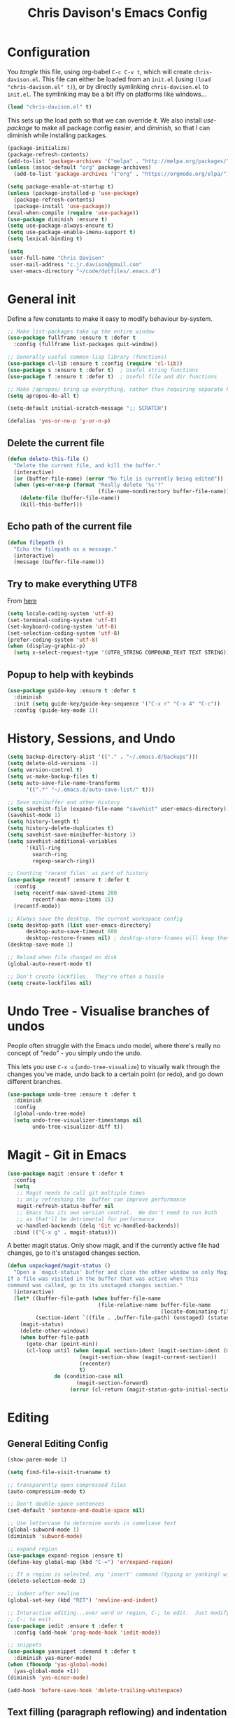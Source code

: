 #+TITLE: Chris Davison's Emacs Config
#+PROPERTY: header-args emacs-lisp :tangle yes :results silent

* Configuration

You /tangle/ this file, using org-babel ~C-c C-v t~, which will create ~chris-davison.el~.  This file can either be loaded from an ~init.el~ (using ~(load "chris-davison.el" t)~), or by directly symlinking ~chris-davison.el~ to ~init.el~.  The symlinking may be a bit iffy on platforms like windows...

#+BEGIN_SRC emacs-lisp :tangle no
(load "chris-davison.el" t)
#+END_SRC

This sets up the load path so that we can override it.  We also install /use-package/ to make all package config easier, and /diminish/, so that I can diminish while installing packages.

#+BEGIN_SRC emacs-lisp
(package-initialize)
(package-refresh-contents)
(add-to-list 'package-archives '("melpa" . "http://melpa.org/packages/"))
(unless (assoc-default "org" package-archives)
  (add-to-list 'package-archives '("org" . "https://orgmode.org/elpa/") t))

(setq package-enable-at-startup t)
(unless (package-installed-p 'use-package)
  (package-refresh-contents)
  (package-install 'use-package))
(eval-when-compile (require 'use-package))
(use-package diminish :ensure t)
(setq use-package-always-ensure t)
(setq use-package-enable-imenu-support t)
(setq lexical-binding t)

(setq
 user-full-name "Chris Davison"
 user-mail-address "c.jr.davison@gmail.com"
 user-emacs-directory "~/code/dotfiles/.emacs.d")
#+END_SRC

* General init
Define a few constants to make it easy to modify behaviour by-system.
#+BEGIN_SRC emacs-lisp
;; Make list-packages take up the entire window
(use-package fullframe :ensure t :defer t
  :config (fullframe list-packages quit-window))

;; Generally useful common-lisp library (functions)
(use-package cl-lib :ensure t :config (require 'cl-lib))
(use-package s :ensure t :defer t)  ; Useful string functions
(use-package f :ensure t :defer t)  ; Useful file and dir functions

;; Make /apropos/ bring up everything, rather than requiring separate keybinds
(setq apropos-do-all t)

(setq-default initial-scratch-message ";; SCRATCH")

(defalias 'yes-or-no-p 'y-or-n-p)
#+END_SRC

** Delete the current file
#+BEGIN_SRC emacs-lisp
(defun delete-this-file ()
  "Delete the current file, and kill the buffer."
  (interactive)
  (or (buffer-file-name) (error "No file is currently being edited"))
  (when (yes-or-no-p (format "Really delete '%s'?"
                             (file-name-nondirectory buffer-file-name)))
    (delete-file (buffer-file-name))
    (kill-this-buffer)))
#+END_SRC

** Echo path of the current file
#+BEGIN_SRC emacs-lisp
(defun filepath ()
  "Echo the filepath as a message."
  (interactive)
  (message (buffer-file-name)))
#+END_SRC

** Try to make everything UTF8
From [[http://www.wisdomandwonder.com/wordpress/wp-content/uploads/2014/03/C3F.html][here]]
#+BEGIN_SRC emacs-lisp
(setq locale-coding-system 'utf-8)
(set-terminal-coding-system 'utf-8)
(set-keyboard-coding-system 'utf-8)
(set-selection-coding-system 'utf-8)
(prefer-coding-system 'utf-8)
(when (display-graphic-p)
  (setq x-select-request-type '(UTF8_STRING COMPOUND_TEXT TEXT STRING)))
#+END_SRC

** Popup to help with keybinds
#+BEGIN_SRC emacs-lisp
(use-package guide-key :ensure t :defer t
  :diminish
  :init (setq guide-key/guide-key-sequence '("C-x r" "C-x 4" "C-c"))
  :config (guide-key-mode 1))
#+END_SRC

* History, Sessions, and Undo

#+BEGIN_SRC emacs-lisp
(setq backup-directory-alist '(("." . "~/.emacs.d/backups")))
(setq delete-old-versions -1)
(setq version-control t)
(setq vc-make-backup-files t)
(setq auto-save-file-name-transforms
      '((".*" "~/.emacs.d/auto-save-list/" t)))

;; Save minibuffer and other history
(setq savehist-file (expand-file-name "savehist" user-emacs-directory))
(savehist-mode 1)
(setq history-length t)
(setq history-delete-duplicates t)
(setq savehist-save-minibuffer-history 1)
(setq savehist-additional-variables
      '(kill-ring
        search-ring
        regexp-search-ring))

;; Counting 'recent files' as part of history
(use-package recentf :ensure t :defer t
  :config
  (setq recentf-max-saved-items 200
        recentf-max-menu-items 15)
  (recentf-mode))

;; Always save the desktop, the current workspace config
(setq desktop-path (list user-emacs-directory)
      desktop-auto-save-timeout 600
      desktop-restore-frames nil) ; desktop-store-frames will keep themes loaded
(desktop-save-mode 1)

;; Reload when file changed on disk
(global-auto-revert-mode t)

;; Don't create lockfiles.  They're often a hassle
(setq create-lockfiles nil)
#+END_SRC

* Undo Tree - Visualise branches of undos
People often struggle with the Emacs undo model, where there's really no concept of "redo" - you simply undo the undo.

This lets you use =C-x u= (=undo-tree-visualize=) to visually walk through the changes you've made, undo back to a certain point (or redo), and go down different branches.

#+BEGIN_SRC emacs-lisp
(use-package undo-tree :ensure t :defer t
  :diminish
  :config
  (global-undo-tree-mode)
  (setq undo-tree-visualizer-timestamps nil
        undo-tree-visualizer-diff t))
#+END_SRC

* Magit - Git in Emacs
#+BEGIN_SRC emacs-lisp
(use-package magit :ensure t :defer t
  :config
  (setq
   ;; Magit needs to call git multiple times
   ;; only refreshing the  buffer can improve performance
   magit-refresh-status-buffer nil
   ;; Emacs has its own version control.  We don't need to run both
   ;; as that'll be detrimental for performance
   vc-handled-backends (delq 'Git vc-handled-backends))
  :bind (("C-x g" . magit-status)))
#+END_SRC

A better magit status. Only show magit, and if the currently active file had changes, go to it's unstaged changes section.
#+begin_src emacs-lisp
(defun unpackaged/magit-status ()
  "Open a `magit-status' buffer and close the other window so only Magit is visible.
If a file was visited in the buffer that was active when this
command was called, go to its unstaged changes section."
  (interactive)
  (let* ((buffer-file-path (when buffer-file-name
                             (file-relative-name buffer-file-name
                                                 (locate-dominating-file buffer-file-name ".git"))))
         (section-ident `((file . ,buffer-file-path) (unstaged) (status))))
    (magit-status)
    (delete-other-windows)
    (when buffer-file-path
      (goto-char (point-min))
      (cl-loop until (when (equal section-ident (magit-section-ident (magit-current-section)))
                       (magit-section-show (magit-current-section))
                       (recenter)
                       t)
               do (condition-case nil
                      (magit-section-forward)
                    (error (cl-return (magit-status-goto-initial-section-1))))))))
#+end_src

* Editing
** General Editing Config
#+BEGIN_SRC emacs-lisp
(show-paren-mode 1)

(setq find-file-visit-truename t)

;; transparently open compressed files
(auto-compression-mode t)

;; Don't double-space sentences
(set-default 'sentence-end-double-space nil)

;; Use lettercase to determine words in camelcase text
(global-subword-mode 1)
(diminish 'subword-mode)

;; expand region
(use-package expand-region :ensure t)
(define-key global-map (kbd "C-=") 'er/expand-region)

;; If a region is selected, any 'insert' command (typing or yanking) will overwrite it, rather than inserting before.
(delete-selection-mode 1)

;; indent after newline
(global-set-key (kbd "RET") 'newline-and-indent)

;; Interactive editing...over word or region, C-; to edit.  Just modify the symbol, then repeat
;; C-; to exit.
(use-package iedit :ensure t :defer t
  :config (add-hook 'prog-mode-hook 'iedit-mode))

;; snippets
(use-package yasnippet :demand t :defer t
  :diminish yas-minor-mode)
(when (fboundp 'yas-global-mode)
  (yas-global-mode +1))
(diminish 'yas-minor-mode)

(add-hook 'before-save-hook 'delete-trailing-whitespace)
#+END_SRC
** Text filling (paragraph reflowing) and indentation
#+BEGIN_SRC emacs-lisp
(defun unfill-paragraph (&optional region)
  "Takes a multi-line paragraph and make it into a single line of text."
  (interactive (progn (barf-if-buffer-read-only) '(t)))
  (let ((fill-column (point-max))
        ;; This would override `fill-column' if it's an integer.
        (emacs-lisp-docstring-fill-column t))
    (fill-paragraph nil region)))

(use-package aggressive-indent :ensure t :defer t
  :config (global-aggressive-indent-mode))
#+END_SRC

** Offer to create parent dirs if they do not exist
[[http://iqbalansari.github.io/blog/2014/12/07/automatically-create-parent-directories-on-visiting-a-new-file-in-emacs/][From this blog]]
#+BEGIN_SRC emacs-lisp

(defun my-create-non-existent-directory ()
  (let ((parent-directory (file-name-directory buffer-file-name)))
    (when (and (not (file-exists-p parent-directory))
               (y-or-n-p (format "Directory `%s' does not exist! Create it?" parent-directory)))
      (make-directory parent-directory t))))

(add-to-list 'find-file-not-found-functions 'my-create-non-existent-directory)
#+END_SRC
** Header templates per filetype
Use ~auto-insert~ when in a new file of that kind to insert header.
#+BEGIN_SRC emacs-lisp
(setq auto-insert-alist
      '(((emacs-lisp-mode . "Emacs lisp mode") nil
         ";;; " (file-name-nondirectory buffer-file-name) " --- " _ "\n\n"
         ";;; Commentary:\n\n"
         ";;; Code:\n\n"
         "(provide '" (substring (file-name-nondirectory buffer-file-name) 0 -3) ")\n"
         ";;; " (file-name-nondirectory buffer-file-name) " ends here\n")
        ((c-mode . "C program") nil
         "/*\n"
         " * File: " (file-name-nondirectory buffer-file-name) "\n"
         " * Description: " _ "\n"
         " */\n\n")
        ((shell-mode . "Shell script") nil
         "#!/bin/bash\n\n"
         " # File: " (file-name-nondirectory buffer-file-name) "\n"
         " # Description: " _ "\n\n")
        ((org-mode . "Org mode") nil
        "#+TITLE: " (read-string "Title: ") "\n"
        "#+AUTHOR: Chris Davison\n"
        "#+EMAIL: c.jr.davison@gmail.com\n"
        "#+OPTIONS: toc:2 num:nil html-postamble:nil\n"
        "#+PROPERTY: header-args :tangle " (read-string "Tangle filename: ") "\n")
        ((python-mode . "Python") nil
        "#!/usr/bin/env python3")
      ))
#+END_SRC
** Move files
#+begin_src emacs-lisp
(defun rename-this-buffer-and-file ()
  "Renames current buffer and file it is visiting."
  (interactive)
  (let ((name (buffer-name))
        (filename (buffer-file-name))
        (read-file-name-function 'read-file-name-default))
    (if (not (and filename (file-exists-p filename)))
        (error "Buffer '%s' is not visiting a file!" name)
      (let ((new-name (read-file-name "New name: " filename)))
        (cond ((get-buffer new-name)
               (error "A buffer named '%s' already exists!" new-name))
              (t
               (rename-file filename new-name 1)
               (rename-buffer new-name)
               (set-visited-file-name new-name)
               (set-buffer-modified-p nil)
               (message "File '%s' successfully renamed to '%s'" name (file-name-nondirectory new-name))))))))

(defun delete-this-buffer-and-file (force)
  "Delete the file connected to this buffer and kill it, FORCE is universal argument."
  (interactive "P")
  (let ((filename (buffer-file-name))
        (buffer (current-buffer))
        (name (buffer-name)))
    (if (not (and filename (file-exists-p filename)))
        (error "'%s' is not a file buffer" name)
      (when (or force (yes-or-no-p (format  "Delete '%s', Are you sure? " filename)))
        (delete-file filename)
        (kill-buffer buffer)
        (message "Deleted '%s'" filename)))))
#+end_src
* Programming Language Support - Company and Flycheck
Company will *COMP*lete *ANY*thing. Flycheck basically runs linters and stuff, and lets you know problems in your code.

#+BEGIN_SRC emacs-lisp
(use-package company :ensure t :defer t
  :bind ("TAB" . company-indent-or-complete-common)
  :config
  (setq company-tooltip-align-annotations t)
  (global-company-mode))

(defvar my/company-point nil)
(advice-add 'company-complete-common :before
            (lambda () (setq my/company-point (point))))
(advice-add 'company-complete-common :after
            (lambda ()
              (when (equal my/company-point (point))
                (yas-expand))))

(use-package flycheck :ensure t :defer t
  :config
  (setq-default
   flycheck-disabled-checkers
   (append flycheck-disabled-checkers '(javascript-jshint) '(json-jsonlist))
   flycheck-temp-prefix ".flycheck")
  (flycheck-add-mode 'javascript-eslint 'web-mode)
  (add-hook 'after-init-hook #'global-flycheck-mode))
#+END_SRC
* Terminal Improvements
** Windows Shell Config
Use git-bash as windows shell
#+BEGIN_SRC emacs-lisp
(defun cd/set-windows-shell ()
  "If on windows, set the shell to git bash."
  (interactive)
  (if (eq system-type 'windows-nt)
      (progn (setq explicit-shell-file-name
                   "C:/Program Files/Git/bin/sh.exe")
             (setq shell-file-name "bash")
             (setq explicit-sh.exe-args '("--login" "-i"))
             (setenv "SHELL" shell-file-name)
             (add-hook 'comint-output-filter-functions 'comint-strip-ctrl-m))
    nil))

(cd/set-windows-shell)
#+END_SRC
** Improvements for ansi-term
#+BEGIN_SRC emacs-lisp
(defadvice term-sentinel (around my-advice-term-sentinel (proc msg))
  "Close an ansi-term buffer if I quit the terminal."
  (if (memq (process-status proc) '(signal exit))
      (let ((buffer (process-buffer proc)))
        ad-do-it
        (kill-buffer buffer))
    ad-do-it))
(ad-activate 'term-sentinel)

;; By default, use fish in ansi-term
;; e.g. don't prompt for a shell
(defvar my-term-shell "/usr/local/bin/fish")
(defadvice ansi-term (before force-bash)
  (interactive (list my-term-shell)))
(ad-activate 'ansi-term)

;; Use UTF8 in terminals
(defun my-term-use-utf8 ()
  (set-buffer-process-coding-system 'utf-8-unix 'utf-8-unix))
(add-hook 'term-exec-hook 'my-term-use-utf8)

;; Make URLs in the term clickable
(defun my-term-paste (&optional string)
  (interactive)
  (process-send-string
   (get-buffer-process (current-buffer))
   (if string string (current-kill 0))))

(defun my-term-hook ()
  (goto-address-mode)
  (define-key term-raw-map "\C-y" 'my-term-paste))
(add-hook 'term-mode-hook 'my-term-hook)
#+END_SRC
* Lang - Markdown
#+BEGIN_SRC emacs-lisp
(use-package markdown-mode :ensure t :defer t
  :config
  (add-to-list 'auto-mode-alist
               (cons "\\.\\(md\\|markdown\\)\\'" 'markdown-mode))
  (add-hook 'markdown-mode-hook 'visual-line-mode))
#+END_SRC

Use a /let/ binding so that I can Ctrl-g to cancel without leaving characters laying around
#+BEGIN_SRC emacs-lisp
(defun cd/yank-md ()
  "Yank a markdown link and enter a description for it."
  (interactive)
  (let ((desc (read-string "Description: ")))
    (insert "[")
    (insert desc)
    (insert "](")
    (yank)
    (insert ")")))
(global-set-key (kbd "<f5>") 'cd/yank-md)
#+END_SRC
* Lang - LISP -- Clojure and Cider
#+BEGIN_SRC emacs-lisp :tangle no
;; Cider for interactive clojure programming
(use-package flycheck-clojure :ensure t :defer t)
(use-package cider :ensure t :defer t
  :config
  (setq nrepl-popup-stacktraces nil)
  (with-eval-after-load 'cider
    (add-hook 'cider-mode-hook 'eldoc-mode)
    (add-hook 'cider-repl-mode-hook 'subword-mode)
    (add-hook 'cider-repl-mode-hook 'smartparens-mode)
    (add-hook 'cider-repl-mode-hook 'paredit-mode)
    (with-eval-after-load 'clojure-mode
      (with-eval-after-load 'flycheck
        (flycheck-clojure-setup)))))
#+END_SRC
* Lang - Go
#+BEGIN_SRC emacs-lisp
(use-package go-mode :ensure t :defer t
  :config
  (add-hook 'before-save-hook 'gofmt-before-save)
  (setq gofmt-command "goimports"))
#+END_SRC
* Lang - Rust / Racer config
Auto-completion for rust, using racer
#+BEGIN_SRC emacs-lisp
(use-package rust-mode :ensure t :defer t)
(use-package flymake-rust :ensure t :defer t)
(use-package flycheck-rust :ensure t :defer t)
(use-package cargo :ensure t :defer t)
(use-package racer :defer t
  :ensure t
  :config
  (setq racer-cmd "/Users/davison/prog/z__NOT_MINE/racer/target/release/racer")
  (setq racer-rust-src-path "/Users/davison/prog/z__NOT_MINE/rust_1.3_src/src/")
  (add-hook 'rust-mode-hook 'racer-mode)
  (add-hook 'racer-mode-hook 'eldoc-mode)
  (add-hook 'rust-mode-hook 'cargo-minor-mode)
  (add-hook 'racer-mode-hook 'company-mode))

#+END_SRC
* Lang - Python
Use elpy for python
#+BEGIN_SRC emacs-lisp
;; (use-package elpy :ensure t :defer t :disable t
;;   :config
;;   (add-hook 'python-mode-hook (lambda () (elpy-enable)))
;;   (setq python-shell-interpreter "ipython"
;;         python-shell-interpreter-args "--simple-prompt -i"))
(use-package pyvenv :ensure t :defer t)
(use-package anaconda-mode :ensure t :defer t
  :config
  (add-hook 'python-mode-hook 'anaconda-mode))
(use-package company-anaconda :ensure t :defer t)
(eval-after-load "company" '(add-to-list 'company-backends 'company-anaconda))

(defun ipython()
  (interactive)
  (if (eq system-type 'windows-nt)
      (progn (setq explicit-shell-file-name
                   "C:/python3/scripts/ipython.exe")
             (setq shell-file-name "ipython")
             (setq explicit-sh.exe-args '("--login" "-i"))
             (setenv "SHELL" shell-file-name)
             (add-hook 'comint-output-filter-functions 'comint-strip-ctrl-m)
             (shell)
             (cd/set-windows-shell))
    (ansi-term "~/.envs/ml/bin/ipython" "ipython")))

(add-to-list 'python-shell-exec-path "~/.envs/ml/bin/")
#+END_SRC
* TODO Lang - Latex
#+BEGIN_SRC emacs-lisp
(use-package auctex :ensure t :defer t
  :config
  (setq TeX-auto-save t
        TeX-parse-self t
        TeX-save-query nil
        ispell-program-name "aspell"
        ispell-dictionary "english")
  (add-hook 'LaTeX-mode-hook 'flyspell-mode)
  (add-hook 'LaTeX-mode-hook 'flyspell-buffer)
  (add-hook 'LaTeX-mode-hook '(lambda () (outline-minor-mode 1))
            (add-hook 'latex-mode-hook 'visual-line-mode)))

  ;; Manage citations
  (require 'tex-site)
  (autoload 'reftex-mode "reftex" "RefTeX Minor Mode" t)
  (autoload 'turn-on-reftex "reftex" "RefTeX Minor Mode" nil)
  (autoload 'reftex-citation "reftex-cite" "Make citation" nil)
  (autoload 'reftex-index-phrase-mode "reftex-index" "Phrase Mode" t)
  (add-hook 'latex-mode-hook 'turn-on-reftex)
  (add-hook 'LaTeX-mode-hook 'turn-on-reftex)

  (setq LaTeX-eqnarray-label "eq"
        LaTeX-equation-label "eq"
        LaTeX-figure-label "fig"
        LaTeX-table-label "tab"
        LaTeX-myChapter-label "chap"
        TeX-auto-save t
        TeX-newline-function 'reindent-then-newline-and-indent
        TeX-parse-self t
        TeX-style-path '("style/" "auto/"
                         "/usr/share/emacs21/site-lisp/auctex/style/"
                         "/var/lib/auctex/emacs21/"
                         "/usr/local/share/emacs/site-lisp/auctex/style/")
        LaTeX-section-hook '(LaTeX-section-heading
                             LaTeX-section-title
                             LaTeX-section-toc
                             LaTeX-section-section
                             LaTeX-section-label))
#+END_SRC
* TODO Lang - Julia
#+BEGIN_SRC emacs-lisp :tangle no
(use-package julia-mode :ensure t :defer t)
(use-package julia-repl :ensure t :defer t
  :config
  (add-hook 'julia-mode-hook 'julia-repl-mode))

(add-to-list 'load-path "C:/Julia-1.1.0/bin")
(if (eq system-type 'windows-nt)
    (setq julia-repl-executable-records '((default "julia.exe" :basedir "C:/Julia-1.1.0/bin" ))))

;; (setq julia-repl-executable-records '((default "julia")))
#+END_SRC
* Lang - Web-stuff
#+BEGIN_SRC emacs-lisp
(use-package sass-mode :ensure t :defer t)
(use-package js2-mode :ensure t :defer t)

;; Colourize CSS literals
(use-package rainbow-mode :ensure t :defer t
  :config
  (add-hook 'css-mode-hook 'rainbow-mode)
  (add-hook 'html-mode-hook 'rainbow-mode)
  (add-hook 'sass-mode-hook 'rainbow-mode))
#+END_SRC
* Lang - Elixir
#+begin_src emacs-lisp
(use-package alchemist :ensure t)
#+end_src
* Navigation (ivy, counsel, swiper, imenu anywhere))

Navigation of pretty much any /menu-type/ thing.

- =Ivy= and =counsel= make things like ~M-x~ and grep easier.
- =swiper= is a popup search of the current buffer.
- =imenu-anywhere= will search for headings/functions recursively over all files of the same /mode/

#+BEGIN_SRC emacs-lisp
(use-package ivy :ensure t :defer t
             :diminish
             :bind
             (:map ivy-mode-map
                   ("C-c h" . ivy-switch-buffer)
                   ("C-c s" . swiper))
             :config
             (ivy-mode 1)
             (setq ivy-use-virtual-buffers t
                   ivy-height 15
                   ivy-count-format ""
                   ivy-initial-inputs-alist nil
                   ivy-re-builders-alist
                   '((t . ivy--regex-plus))))

(use-package counsel :ensure t :defer t
             :bind*
             (("C-x f" . counsel-find-file)
              ("C-c i" . counsel-imenu)
              ("C-c a" . counsel-rg)
              ("C-c g s" . counsel-grep-or-swiper)
              ("C-c b" . counsel-descbinds)
              ("M-x" . counsel-M-x))
             :config
             (setq counsel-grep-base-command
                   "rg -i -M 120 --no-heading --line-number --color never '%s' %s"))

(use-package swiper :ensure t :defer t)
(use-package imenu-anywhere :ensure t :defer t)

(use-package dumb-jump :ensure t
             :config
             (add-hook 'prog-mode-hook 'dumb-jump-mode))
#+END_SRC
* Navigate between windows
Give HUD prompt when changing window, and keybind to cycle through windows.

#+BEGIN_SRC emacs-lisp
;; Prompt with a hud when switching windows, if more than 2 windows
(use-package switch-window :defer t
  :ensure t
  :bind ("C-x o" . switch-window))

;; cycle through 'windows' (e.g. panes)
(define-key global-map (kbd "M-`") 'next-multiframe-window)
(define-key global-map (kbd "C-M-`") 'previous-multiframe-window)
#+END_SRC

* ibuffer -- show version control status of file
#+BEGIN_SRC emacs-lisp
;; Interactively modify buffer list
(use-package fullframe :ensure t :defer t)
(with-eval-after-load 'buffer (fullframe ibuffer ibuffer-quit))

(use-package ibuffer-vc :ensure t)
(defun ibuffer-set-up-preferred-filters ()
  (ibuffer-vc-set-filter-groups-by-vc-root)
  (unless (eq ibuffer-sorting-mode 'filename/process)
    (ibuffer-do-sort-by-filename/process)))

(add-hook 'ibuffer-hook 'ibuffer-set-up-preferred-filters)

(with-eval-after-load 'ibuffer
  ;; Use human readable Size column instead of original one
  (define-ibuffer-column size-h
    (:name "Size" :inline t)
    (cond
     ((> (buffer-size) 1000000) (format "%7.1fM" (/ (buffer-size) 1000000.0)))
     ((> (buffer-size) 1000) (format "%7.1fk" (/ (buffer-size) 1000.0)))
     (t (format "%8d" (buffer-size)))))
  ;; Explicitly require ibuffer-vc to get its column definitions, which
  ;; can't be autoloaded
  (require 'ibuffer-vc))

;; Modify the default ibuffer-formats (toggle with `)
(setq ibuffer-formats
      '((mark modified read-only vc-status-mini " "
              (name 18 18 :left :elide) " "
              (size-h 9 -1 :right) " "
              (mode 16 16 :left :elide) " "
              (vc-status 16 16 :left) " "
              filename-and-process)
        (mark modified read-only vc-status-mini " "
              (name 18 18 :left :elide) " "
              (size-h 9 -1 :right) " "
              (mode 16 16 :left :elide) " "
              filename-and-process)))
(setq ibuffer-filter-group-name-face 'font-lock-doc-face)
(global-set-key (kbd "C-x C-b") 'ibuffer)
#+END_SRC
* isearch -- live preview of search and replace
#+BEGIN_SRC emacs-lisp
;; Show current and total matches while searching
(use-package anzu :defer t
  :diminish
  :ensure t
  :bind (([remap query-replace-regexp] . anzu-query-replace-regexp)
         ([remap query-replace] . anzu-query-replace)
         ;; Invert regex and normal isearch
         ("C-M-%" . anzu-query-replace)
         ("M-%" . anzu-query-replace-regexp))
  :config (global-anzu-mode t))

;; DEL during isearch should edit the search string, not jump back to the previous result
(define-key isearch-mode-map [remap isearch-delete-char] 'isearch-del-char)
#+END_SRC

* OSX
#+BEGIN_SRC emacs-lisp
(when (eq system-type 'darwin)
  (use-package exec-path-from-shell :ensure t
    :config
    (when (memq window-system '(mac ns))
      (exec-path-from-shell-initialize))
    (exec-path-from-shell-copy-env "GOPATH"))

  (setq mac-command-modifier 'meta
        mac-option-modifier 'none
        default-input-method "MacOSX")

  ;;Make the mouse wheel/trackpad less jerky
  (setq mouse-wheel-scroll-amount '(1 ((shift) . 5) ((control))))
  (dolist (multiple '("" "double-" "triple-"))
    (dolist (direction '("right" "left"))
      (global-set-key (kbd (concat "<" multiple "wheel-" direction ">")) 'ignore)))

  ;;And give emacs some of the expected OS X keybinds
  (global-set-key (kbd "M-h") 'ns-do-hide-emacs)
  (global-set-key (kbd "M-˙") 'ns-do-hide-others)
  (with-eval-after-load 'nxml-mode (define-key nxml-mode-map (kbd "M-h") nil))
  (global-set-key (kbd "M-ˍ") 'ns-do-hide-others) ;; what describe-key reports for cmd-option-h
  (global-set-key (kbd "M-<up>") 'toggle-frame-fullscreen) ;;Bind Meta-<UP> to fullscreen toggling
  (global-set-key (kbd "<f10>") 'toggle-frame-fullscreen) ;;Bind Meta-<UP> to fullscreen toggling
  )
#+END_SRC
* Org-mode
Org-mode is a really powerful notetaking tool.

You can easily /capture/ information using various different templates (including custom templates), and then refile them to perhaps a more appropriate location,

/Agenda/ lets you schedule and deadline tasks.
** General Org Config

#+BEGIN_SRC emacs-lisp
(defun cd/org-open-link-same ()
  (interactive)
  (let ((old-setup org-link-frame-setup))
    (setq org-link-frame-setup '((file . find-file)))
    (org-open-at-point)
    (setq org-link-frame-setup old-setup)))

(use-package org
  :ensure t
  :pin org
  :bind (("<f1>" . org-capture)
         ("<f2>" . org-agenda)
         ("<f3>" . org-agenda-list)
         ("C-c l" . org-store-link)
         ("C-c S-O" . cd/org-open-link-same))
  :config
  (setq org-directory "~/Dropbox/notes"
        org-default-notes-file "~/Dropbox/notes/inbox.org"
        org-src-window-setup 'current-window
        org-agenda-window-setup 'current-window
        org-src-fontify-natively t
        org-src-tab-acts-natively t
        org-confirm-babel-evaluate nil
        org-edit-src-content-indentation 0
        org-catch-invisible-edits 'show-and-error
        org-imenu-depth 3
        ;; Use M-+ M-- to change todo, and leave S-<arrow> for windows
        org-replace-disputed-keys t
        inhibit-compacting-font-caches t
        org-hide-emphasis-markers t
        org-todo-keywords
        '(
          (sequence "TODO" "WIP" "|" "DONE")
          (sequence "|" "CANCELLED")
          (sequence "|" "BACKBURNER")
          )
        org-startup-indented t
        org-hide-leading-stars t
        org-cycle-separator-lines 0
        org-list-indent-offset 1
        org-modules '(org-bibtex org-habit)
        org-agenda-files '("~/Dropbox/notes/inbox.org"
                           "~/Dropbox/notes/work.org"
                           "~/Dropbox/notes/logbook.org")
        org-log-done 'time
        org-ellipsis "…"
        org-archive-location "~/Dropbox/notes/archive.org::")
  (org-babel-do-load-languages
   'org-babel-load-languages '((python . t)
                               (sqlite . t)
                               (emacs-lisp . t)))
  (setq org-confirm-babel-evaluate nil)
  ;; Settings for refiling
  (setq org-reverse-note-order t
        org-refile-use-outline-path nil
        org-refile-allow-creating-parent-nodes 'confirm
        org-refile-use-cache nil
        org-refile-targets '((org-agenda-files . (:maxlevel . 3)))
        org-blank-before-new-entry nil)
  (set-face-attribute 'org-block-begin-line nil :height 0.7 :slant 'normal)
  :hook ((org-mode . visual-line-mode)
         (org-mode . org-indent-mode)))

(diminish 'org-indent-mode)


(defun cd/org-agenda-all ()
  (interactive)
  (let ((old-agenda-list org-agenda-files))
    (setq org-agenda-files '("~/Dropbox/notes/"))
    (org-agenda-list)
    (setq org-agenda-files old-agenda-list)))
#+END_SRC
** Insert a link from clipboard
Prompt for description. Basically slightly quicker than having to ~C-y~ when creating a link.
#+BEGIN_SRC emacs-lisp
;; (use-package ox-reveal :ensure t)
(defun insert-link-with-description-prompt ()
  "Yank into an org link."
  (interactive)
  (let ((description (read-string "Description: ")))
    (insert "[[")
    (yank)
    (insert (s-concat "][" description "]]"))))
#+END_SRC
** Fix indentation for org source blocks
#+BEGIN_SRC emacs-lisp
(defun cd/org-cleanup ()
  (interactive)
  (org-edit-special)
  (indent-region (point-min) (point-max))
  (org-edit-src-exit))
(global-set-key (kbd "C-x c") 'cd/org-cleanup)
#+END_SRC
** Templates for src/latex/etc blocks
#+BEGIN_SRC emacs-lisp
(setq org-structure-template-alist
      '(("a" . "export ascii")
        ("c" . "center")
        ("C" . "comment")
        ("e" . "example")
        ("E" . "export")
        ("h" . "export html")
        ("l" . "src emacs-lisp")
        ("q" . "quote")
        ("s" . "src")
        ("v" . "verse")
        ("V" . "verbatim")))
#+END_SRC
** Move to prev/next narrow
#+BEGIN_SRC emacs-lisp
(defun cd/move-to-previous-narrow ()
  (interactive)
  (progn
    (beginning-of-buffer)
    (widen)
    (outline-previous-heading)
    (org-narrow-to-subtree)))

(defun cd/move-to-next-narrow ()
  (interactive)
  (progn
    (beginning-of-buffer)
    (widen)
    (outline-next-heading)
    (org-narrow-to-subtree)))
#+END_SRC
** Capture templates
#+BEGIN_SRC emacs-lisp
(setq org-capture-templates
      '(
        ("t" "Todo (ME)" entry
         (file "~/Dropbox/notes/inbox.org")
         "* TODO %^{TASK}\n%?")

        ("w" "Todo (WORK)" entry
         (file "~/Dropbox/notes/work.org")
         "* TODO %^{PROJECT}\n%?")

        ;;;;;;;;;;;;;;;;;;;;;;;;;;;;;;;;;;;;;;;;;
        ("n" "Note" entry
         (file+headline "~/Dropbox/notes/inbox.org" "Notes")
         "* %^{Title}\n%?")
        ;;;;;;;;;;;;;;;;;;;;;;;;;;;;;;;;;;;;;;;;;
        ;; Datetree of YYYY / YYYY-MM MONTHNAME / YYYY-MM-DD DAYNAME
        ("l" "Logbook" item
         (file+datetree "~/Dropbox/notes/logbook.org")
         "%?")
        ;;;;;;;;;;;;;;;;;;;;;;;;;;;;;;;;;;;;;;;;;
        ("Q" "Quote" entry
         (file+headline "~/Dropbox/notes/quotes.org" "UNFILED")
         "* %^{Topic}\n#+BEGIN_QUOTE\n%^{Quote} (%^{Author})\n#+END_QUOTE"
         :immediate-finish 1)

        ("u" "URL" item
         (file+headline "~/Dropbox/notes/inbox.org" "Notes")
         "[[%^{URL}][%^{Description}]]"
         :immediate-finish 1)

        ("a" "Article" entry
         (file+headline "~/Dropbox/notes/work.org" "Literature")
         "* TODO %^{Title}\n\nAbstract: %?"
         :prepend t :created t)

        ("c" "Code Snippet" entry
         (file+headline "~/Dropbox/notes/inbox.org" "Code Snippets")
         "* %^{Snippet Topic}\n#+BEGIN_SRC %^{Language}\n%c\n#+END_SRC\n"
         :immediate-finish 1)

        ("f" "Film" entry
         (file "~/Dropbox/notes/films-to-watch.org")
         "* TODO %^{Title}\n:PROPERTIES:\n:DIRECTOR: \n:YEAR: %^{YEAR}\n:END:\n\n %?"
         :prepend t :created t)

        ("b" "Book" entry
         (file+headline "~/Dropbox/notes/reading-list.org" "UNFILED")
         "* TODO %^{Title}\n:PROPERTIES:\n:AUTHOR: \n:YEAR: %^{YEAR}\n:END:\n\n"
         :prepend t :created t)
        ))
#+END_SRC
** Update checkboxes on save
#+BEGIN_SRC emacs-lisp
(defun custom_org_auto_check()
  (org-update-checkbox-count t))
(add-hook 'org-mode-hook
          (lambda ()
             (add-hook 'after-save-hook 'custom_org_auto_check nil 'make-it-local)))
#+END_SRC
** TODO org-return-dwim

NOT tangling this for now as I'm finding it a bit weird to get used to. May keep in all the stuff about lists etc, but remove the configuration for headers, or at least simplify it.

#+begin_src emacs-lisp :tangle no

(defun unpackaged/org-element-descendant-of (type element)
  "Return non-nil if ELEMENT is a descendant of TYPE.
TYPE should be an element type, like `item' or `paragraph'.
ELEMENT should be a list like that returned by `org-element-context'."
  (-when-let* ((parent (org-element-property :parent element)))
    (or (eq type (car parent))
        (unpackaged/org-element-descendant-of type parent))))

(defun unpackaged/org-return-dwim (&optional default)
  "A helpful replacement for `org-return'.  With prefix, call `org-return'.

On headings, move point to position after entry content.  In
lists, insert a new item or end the list, with checkbox if
appropriate.  In tables, insert a new row or end the table."
  ;; Inspired by John Kitchin: http://kitchingroup.cheme.cmu.edu/blog/2017/04/09/A-better-return-in-org-mode/
  (interactive "P")
  (if default
      (org-return)
    (cond
     ;; Act depending on context around point.

     ;; NOTE: I prefer RET to not follow links, but by uncommenting this block, links will be
     ;; followed.

     ;; ((eq 'link (car (org-element-context)))
     ;;  ;; Link: Open it.
     ;;  (org-open-at-point-global))

     ((org-at-heading-p)
      ;; Heading: Move to position after entry content.
      ;; NOTE: This is probably the most interesting feature of this function.
      (let ((heading-start (org-entry-beginning-position)))
        (goto-char (org-entry-end-position))
        (cond ((and (org-at-heading-p)
                    (= heading-start (org-entry-beginning-position)))
               ;; Entry ends on its heading; add newline after
               (end-of-line)
               (insert "\n\n"))
              (t
               ;; Entry ends after its heading; back up
               (forward-line -1)
               (end-of-line)
               (when (org-at-heading-p)
                 ;; At the same heading
                 (forward-line)
                 (insert "\n")
                 (forward-line -1))
               (while (not (looking-back (rx (repeat 3 (seq (optional blank) "\n")))))
                 (insert "\n"))
               (forward-line -1)))))

     ((org-at-item-checkbox-p)
      ;; Checkbox: Insert new item with checkbox.
      (org-insert-todo-heading nil))

     ((org-in-item-p)
      ;; Plain list.  Yes, this gets a little complicated...
      (let ((context (org-element-context)))
        (if (or (eq 'plain-list (car context))  ; First item in list
                (and (eq 'item (car context))
                     (not (eq (org-element-property :contents-begin context)
                              (org-element-property :contents-end context))))
                (unpackaged/org-element-descendant-of 'item context))  ; Element in list item, e.g. a link
            ;; Non-empty item: Add new item.
            (org-insert-item)
          ;; Empty item: Close the list.
          ;; TODO: Do this with org functions rather than operating on the text. Can't seem to find the right function.
          (delete-region (line-beginning-position) (line-end-position))
          (insert "\n"))))

     ((when (fboundp 'org-inlinetask-in-task-p)
        (org-inlinetask-in-task-p))
      ;; Inline task: Don't insert a new heading.
      (org-return))

     ((org-at-table-p)
      (cond ((save-excursion
               (beginning-of-line)
               ;; See `org-table-next-field'.
               (cl-loop with end = (line-end-position)
                        for cell = (org-element-table-cell-parser)
                        always (equal (org-element-property :contents-begin cell)
                                      (org-element-property :contents-end cell))
                        while (re-search-forward "|" end t)))
             ;; Empty row: end the table.
             (delete-region (line-beginning-position) (line-end-position))
             (org-return))
            (t
             ;; Non-empty row: call `org-return'.
             (org-return))))
     (t
      ;; All other cases: call `org-return'.
      (org-return)))))

;; If -when-let* isn't bound (e.g. no dash installed)
;; just use the default return behaviour
(when (fboundb '-when-let*)
  (define-key org-mode-map (kbd "RET") 'unpackaged/org-return-dwim))
#+end_src
* Hydra -- General utility HUDs
#+BEGIN_SRC emacs-lisp
(use-package hydra :ensure t :defer t)
#+END_SRC

* Hydra -- Dired
#+BEGIN_SRC emacs-lisp
(defhydra hydra-dired (:hint nil :color pink)
  "
_+_ mkdir          _v_iew           _m_ark             _(_ details        _i_nsert-subdir    wdired
_C_opy             _O_ view other   _U_nmark all       _)_ omit-mode      _$_ hide-subdir    C-x C-q : edit
_D_elete           _o_pen other     _u_nmark           _l_ redisplay      _w_ kill-subdir    C-c C-c : commit
_R_ename           _M_ chmod        _t_oggle           _g_ revert buf     _e_ ediff          C-c ESC : abort
_Y_ rel symlink    _G_ chgrp        _E_xtension mark   _s_ort             _=_ pdiff
_S_ymlink          ^ ^              _F_ind marked      _._ toggle hydra   \\ flyspell
_r_sync            ^ ^              _f_ilter           ^ ^                _?_ summary
_z_ compress-file  _A_ find regexp
_Z_ compress       _Q_ repl regexp

T - tag prefix
"
  ("\\" dired-do-ispell)
  ("(" dired-hide-details-mode)
  (")" dired-omit-mode)
  ("+" dired-create-directory)
  ("=" diredp-ediff)         ;; smart diff
  ("?" dired-summary)
  ("$" diredp-hide-subdir-nomove)
  ("A" dired-do-find-regexp)
  ("C" dired-do-copy)        ;; Copy all marked files
  ("D" dired-do-delete)
  ("E" dired-mark-extension)
  ("e" dired-ediff-files)
  ("f" (progn
         (dired-mark-files-regexp (read-string "Regexp: "))
         (dired-toggle-marks)
         (dired-do-kill-lines)) :exit t)
  ("F" dired-do-find-marked-files)
  ("G" dired-do-chgrp)
  ("g" revert-buffer)        ;; read all directories again (refresh)
  ("i" dired-maybe-insert-subdir)
  ("l" dired-do-redisplay)   ;; relist the marked or singel directory
  ("M" dired-do-chmod)
  ("m" dired-mark)
  ("O" dired-display-file)
  ("o" dired-find-file-other-window)
  ("Q" dired-do-find-regexp-and-replace)
  ("R" dired-do-rename)
  ("r" dired-do-rsynch)
  ("S" dired-do-symlink)
  ("s" dired-sort-toggle-or-edit)
  ("t" dired-toggle-marks)
  ("U" dired-unmark-all-marks)
  ("u" dired-unmark)
  ("v" dired-view-file)      ;; q to exit, s to search, = gets line #
  ("w" dired-kill-subdir)
  ("Y" dired-do-relsymlink)
  ("z" diredp-compress-this-file)
  ("Z" dired-do-compress)
  ("q" nil)
  ("." nil :color blue))

(with-eval-after-load 'dired
  (define-key dired-mode-map "." 'hydra-dired/body))

#+END_SRC
* Hydra -- Ibuffer
#+BEGIN_SRC emacs-lisp
(defhydra hydra-ibuffer-main (:color pink :hint nil)
  "
 ^Navigation^ | ^Mark^        | ^Actions^        | ^View^
-^----------^-+-^----^--------+-^-------^--------+-^----^-------
  _k_:    ʌ   | _m_: mark     | _D_: delete      | _g_: refresh
 _RET_: visit | _u_: unmark   | _S_: save        | _s_: sort
  _j_:    v   | _*_: specific | _a_: all actions | _/_: filter
-^----------^-+-^----^--------+-^-------^--------+-^----^-------
"
  ("j" ibuffer-forward-line)
  ("RET" ibuffer-visit-buffer :color blue)
  ("k" ibuffer-backward-line)

  ("m" ibuffer-mark-forward)
  ("u" ibuffer-unmark-forward)
  ("*" hydra-ibuffer-mark/body :color blue)

  ("D" ibuffer-do-delete)
  ("S" ibuffer-do-save)
  ("a" hydra-ibuffer-action/body :color blue)

  ("g" ibuffer-update)
  ("s" hydra-ibuffer-sort/body :color blue)
  ("/" hydra-ibuffer-filter/body :color blue)

  ("o" ibuffer-visit-buffer-other-window "other window" :color blue)
  ("q" quit-window "quit ibuffer" :color blue)
  ("." nil "toggle hydra" :color blue))

(defhydra hydra-ibuffer-mark (:color teal :columns 5
                              :after-exit (hydra-ibuffer-main/body))
  "Mark"
  ("*" ibuffer-unmark-all "unmark all")
  ("M" ibuffer-mark-by-mode "mode")
  ("m" ibuffer-mark-modified-buffers "modified")
  ("u" ibuffer-mark-unsaved-buffers "unsaved")
  ("s" ibuffer-mark-special-buffers "special")
  ("r" ibuffer-mark-read-only-buffers "read-only")
  ("/" ibuffer-mark-dired-buffers "dired")
  ("e" ibuffer-mark-dissociated-buffers "dissociated")
  ("h" ibuffer-mark-help-buffers "help")
  ("z" ibuffer-mark-compressed-file-buffers "compressed")
  ("b" hydra-ibuffer-main/body "back" :color blue))

(defhydra hydra-ibuffer-action (:color teal :columns 4
                                :after-exit
                                (if (eq major-mode 'ibuffer-mode)
                                    (hydra-ibuffer-main/body)))
  "Action"
  ("A" ibuffer-do-view "view")
  ("E" ibuffer-do-eval "eval")
  ("F" ibuffer-do-shell-command-file "shell-command-file")
  ("I" ibuffer-do-query-replace-regexp "query-replace-regexp")
  ("H" ibuffer-do-view-other-frame "view-other-frame")
  ("N" ibuffer-do-shell-command-pipe-replace "shell-cmd-pipe-replace")
  ("M" ibuffer-do-toggle-modified "toggle-modified")
  ("O" ibuffer-do-occur "occur")
  ("P" ibuffer-do-print "print")
  ("Q" ibuffer-do-query-replace "query-replace")
  ("R" ibuffer-do-rename-uniquely "rename-uniquely")
  ("T" ibuffer-do-toggle-read-only "toggle-read-only")
  ("U" ibuffer-do-replace-regexp "replace-regexp")
  ("V" ibuffer-do-revert "revert")
  ("W" ibuffer-do-view-and-eval "view-and-eval")
  ("X" ibuffer-do-shell-command-pipe "shell-command-pipe")
  ("b" nil "back"))

(defhydra hydra-ibuffer-sort (:color amaranth :columns 3)
  "Sort"
  ("i" ibuffer-invert-sorting "invert")
  ("a" ibuffer-do-sort-by-alphabetic "alphabetic")
  ("v" ibuffer-do-sort-by-recency "recently used")
  ("s" ibuffer-do-sort-by-size "size")
  ("f" ibuffer-do-sort-by-filename/process "filename")
  ("m" ibuffer-do-sort-by-major-mode "mode")
  ("b" hydra-ibuffer-main/body "back" :color blue))

(defhydra hydra-ibuffer-filter (:color amaranth :columns 4)
  "Filter"
  ("m" ibuffer-filter-by-used-mode "mode")
  ("M" ibuffer-filter-by-derived-mode "derived mode")
  ("n" ibuffer-filter-by-name "name")
  ("c" ibuffer-filter-by-content "content")
  ("e" ibuffer-filter-by-predicate "predicate")
  ("f" ibuffer-filter-by-filename "filename")
  (">" ibuffer-filter-by-size-gt "size")
  ("<" ibuffer-filter-by-size-lt "size")
  ("/" ibuffer-filter-disable "disable")
  ("b" hydra-ibuffer-main/body "back" :color blue))

(add-hook 'after-init-hook (lambda ()
    (define-key ibuffer-mode-map "." 'hydra-ibuffer-main/body)))

(add-hook 'ibuffer-hook 'hydra-ibuffer-main/body)
#+END_SRC
* Hydra -- My utility binds
#+BEGIN_SRC emacs-lisp
(defhydra cd/hydra/windowmove (:exit t :hint nil)
  "
  Split _R_ight/_D_own :: _n_ext/_p_rev narrowed subtree :: _<_|_>_indent
  "
  ("R" (progn (split-window-right) (windmove-right)))
  ("D" (progn (split-window-below) (windmove-down)))
  ("n" cd/move-to-next-narrow :exit nil)
  ("p" cd/move-to-previous-narrow :exit nil)
  (">" indent-rigidly-right-to-tab-stop :exit nil)
  ("<" indent-rigidly-left-to-tab-stop :exit nil))

(defhydra cd/hydra/files (:exit t :hint nil :color pink)
  "
  _i_nbox _w_ork _l_ogbook _a_rchive _c_onfig
  "
  ("i" (find-file "~/Dropbox/notes/inbox.org"))
  ("w" (find-file "~/Dropbox/notes/work.org"))
  ("l" (find-file "~/Dropbox/notes/logbook.org"))
  ("a" (find-file "~/Dropbox/notes/archive.org"))
  ("c" (find-file "~/code/dotfiles/.emacs.d/chris-davison.org")))

(defhydra cd/hydra/main (:hint nil :exit t)
  "
  _f_old _F_OLD ~ _z_oom ~ (_w_indow) ~ Join_<up>_/_<down>_
  _s_wipe _i_menu ~ _r_eplace i_e_dit ~ _b_ookmarks ~ org _a_genda
  "
  ("f" yafolding-toggle-element)
  ("F" yafolding-toggle-all)
  ("z" (modi/toggle-one-window nil))
  ("w" cd/hydra/windowmove/body)
  ("s" counsel-grep-or-swiper)
  ("r" anzu-query-replace-regexp)
  ("i" ivy-imenu-anywhere)
  ("e" iedit-mode)
  ("b" cd/hydra/files/body)
  ("o" cd/hydra/files/body)
  ("a" org-agenda)
  ("<up>" delete-indentation :exit nil)
  ("<down>" (join-line -1) :exit nil))

(define-key global-map (kbd "C-z") 'cd/hydra/main/body)
#+END_SRC
* Suppress GUI features
#+BEGIN_SRC emacs-lisp
(setq use-file-dialog nil
      use-dialog-box nil
      menu-bar-mode nil
      inhibit-startup-screen t
      inhibit-startup-echo-area-message t)
(add-hook 'after-init-hook '(lambda () (menu-bar-mode -1)))

;; Hide tool bar,  scroll bar and borders
(when (fboundp 'tool-bar-mode) (tool-bar-mode -1))
(when (fboundp 'set-scroll-bar-mode) (set-scroll-bar-mode nil))

(let ((no-border '(internal-border-width . 0)))
  (add-to-list 'default-frame-alist no-border)
  (add-to-list 'initial-frame-alist no-border))
#+END_SRC

* Font
List some pretty fonts, and grab the first one that's available.
#+BEGIN_SRC emacs-lisp
(setq cd-font-options
      '("Fantasque Sans Mono"
        "Ubuntu Mono"
        "Roboto Mono"
        "DejaVu Sans Mono"
        "Fira Code"
        "Liberation Mono"))
(setq cd-fonts-available
      (cl-remove-if
       (lambda (font)
         (not (member font (font-family-list)))) cd-font-options))
(when cd-fonts-available
  (set-frame-font (car cd-fonts-available) 1))

(defvar current-font-idx 0)
(defun next-font ()
  (interactive)
  (setq current-font-idx
        (% (+ 1 current-font-idx)
           (length cd-fonts-available)))
  (let ((next-font-name (nth current-font-idx cd-fonts-available)))
    (set-frame-font next-font-name 1)
    (message next-font-name)))


(setq line-spacing 0)
(setq cd-font-height
      (if (eq system-type 'windows-nt) 160 200))
(set-face-attribute 'default nil :height cd-font-height)
(setq auto-window-vscroll nil)
#+END_SRC
* Colour themes
Disable themes before loading a new theme
#+BEGIN_SRC emacs-lisp
(defadvice load-theme (before theme-dont-propagate activate)
  (mapc #'disable-theme custom-enabled-themes))
(setq custom-safe-themes t)
#+END_SRC

#+BEGIN_SRC emacs-lisp
(use-package kaolin-themes)
(use-package color-theme-sanityinc-solarized)
;;(load-theme 'kaolin-dark t)
;;(load-theme 'kaolin-bubblegum t)
(load-theme 'kaolin-temple t)
;;(load-theme 'kaolin-valley-light t)
;;(load-theme 'sanityinc-solarized-dark t)
#+END_SRC
* Appearance
** Line highlighting, linum, colnum, and cursor
#+BEGIN_SRC emacs-lisp
(global-hl-line-mode 1)
(blink-cursor-mode 0)
(setq linum-format "%d ")

;; Line number and column
(line-number-mode 1)
(column-number-mode 1)
#+END_SRC
** Tabstop stuff
#+BEGIN_SRC emacs-lisp
(setq tab-stop-list (number-sequence 4 200 4))
(setq-default indent-tabs-mode nil)
(setq-default tab-width 4)
#+END_SRC
** Don't scroll jump multiple lines
#+BEGIN_SRC emacs-lisp
(setq scroll-step           1
      scroll-conservatively 10000)
#+END_SRC
** Temporary 'zoom' into a pane
A bit like 'focus mode' for other languages.  Can perhaps combine this with /darkroom/ to enforce distraction free writing.

From [[https://github.com/kaushalmodi/.emacs.d/blob/master/setup-files/setup-windows-buffers.el][this github repo]].
#+BEGIN_SRC emacs-lisp
(defvar modi/toggle-one-window--buffer-name nil
  "Variable to store the name of the buffer for which the `modi/toggle-one-window'
function is called.")

(defvar modi/toggle-one-window--window-configuration nil
  "Variable to store the window configuration before `modi/toggle-one-window'
function was called.")

(defun modi/toggle-one-window (&optional force-one-window)
  "Toggles the frame state between deleting all windows other than
the current window and the windows state prior to that."
  (interactive "P")
  (if (or (null (one-window-p))
          force-one-window)
      (progn
        (setq modi/toggle-one-window--buffer-name (buffer-name))
        (setq modi/toggle-one-window--window-configuration (current-window-configuration))
        (delete-other-windows))
    (progn
      (when modi/toggle-one-window--buffer-name
        (set-window-configuration modi/toggle-one-window--window-configuration)
        (switch-to-buffer modi/toggle-one-window--buffer-name)))))
  (define-key global-map (kbd "C-x 1") 'modi/toggle-one-window)

#+END_SRC
** Code-folding
#+BEGIN_SRC emacs-lisp
;; Code folding
(use-package yafolding :ensure t)
(add-hook 'prog-mode-hook 'yafolding-mode)
(use-package fold-dwim :ensure t :defer t)
(use-package fold-dwim-org :ensure t :defer t)
(add-hook 'prog-mode-hook 'fold-dwim-org/minor-mode)
#+END_SRC
** OTHER appearance stuff
#+BEGIN_SRC emacs-lisp
(setq uniquify-buffer-name-style 'forward)
(setq linum-format "%4d ")

(set-default 'indicate-empty-lines t)

;; Soft-wrap at a column.
;; Not currently setting this globally, as still unsure about
;; hard wrap vs soft-wrap vs soft-wrap with ruler
(use-package visual-fill-column :ensure t
  :config
  (setq visual-fill-column-width 80))

;; Replace lambda and AND etc with pretty symbols
(global-prettify-symbols-mode +1)

(use-package smart-mode-line :ensure t :config )
(add-hook 'after-init-hook 'sml/setup)
#+END_SRC
* WIP TESTING GROUND

#+NAME: TESTING
#+BEGIN_SRC emacs-lisp :tangle no
(use-package company-box :ensure t :defer t)
#+END_SRC

#+BEGIN_SRC emacs-lisp
(defun cd/python-comment-header ()
  (interactive)
  (let* ((header (read-string "Header: "))
         (border (s-repeat (length header) "="))
         (indentation (s-repeat (python-indent-calculate-indentation) " ")))
    (insert "# " border
            "\n" indentation "# " header
            "\n" indentation "# " border))))
)
#+END_SRC
